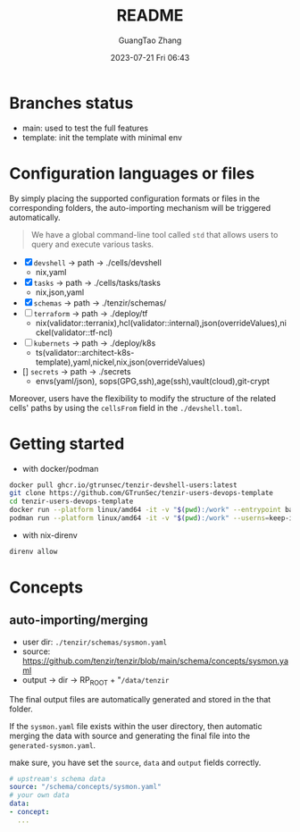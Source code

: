#+TITLE: README
#+AUTHOR: GuangTao Zhang
#+EMAIL: gtrunsec@hardenedlinux.org
#+DATE: 2023-07-21 Fri 06:43



* Branches status

- main: used to test the full features
- template: init the template with minimal env

* Configuration languages or files

By simply placing the supported configuration formats or files in the corresponding folders, the auto-importing mechanism will be triggered automatically.
#+begin_quote
 We have a global command-line tool called ~std~ that allows users to query and execute various tasks.
#+end_quote

- [X] ~devshell~ -> path -> ./cells/devshell
  - nix,yaml
- [X] ~tasks~ -> path -> ./cells/tasks/tasks
  - nix,json,yaml
- [X] ~schemas~ -> path -> ./tenzir/schemas/
- [ ] ~terraform~ -> path -> ./deploy/tf
  - nix(validator::terranix),hcl(validator::internal),json(overrideValues),nickel(validator::tf-ncl)
- [ ] ~kubernets~ -> path -> ./deploy/k8s
  - ts(validator::architect-k8s-template),yaml,nickel,nix,json(overrideValues)
- [] ~secrets~ -> path -> ./secrets
  - envs(yaml/json), sops(GPG,ssh),age(ssh),vault(cloud),git-crypt


Moreover, users have the flexibility to modify the structure of the related cells' paths by using the ~cellsFrom~ field in the ~./devshell.toml~.

* Getting started

- with docker/podman
#+begin_src bash
docker pull ghcr.io/gtrunsec/tenzir-devshell-users:latest
git clone https://github.com/GTrunSec/tenzir-users-devops-template
cd tenzir-users-devops-template
docker run --platform linux/amd64 -it -v "$(pwd):/work" --entrypoint bash ghcr.io/gtrunsec/tenzir-devshell-users:latest
podman run --platform linux/amd64 -it -v "$(pwd):/work" --userns=keep-id --entrypoint bash ghcr.io/gtrunsec/tenzir-devshell-users:latest
#+end_src

- with nix-direnv

#+begin_src bash
direnv allow
#+end_src

* Concepts
** auto-importing/merging

- user dir: ~./tenzir/schemas/sysmon.yaml~
- source: https://github.com/tenzir/tenzir/blob/main/schema/concepts/sysmon.yaml
- output -> dir -> RP_ROOT + "~/data/tenzir~

The final output files are automatically generated and stored in the that folder.

If the ~sysmon.yaml~ file exists within the user directory, then automatic merging the data with source and generating the final file into the ~generated-sysmon.yaml~.

make sure, you have set the ~source~, ~data~ and ~output~ fields correctly.

#+begin_src yaml
# upstream's schema data
source: "/schema/concepts/sysmon.yaml"
# your own data
data:
- concept:
  ...
#+end_src
